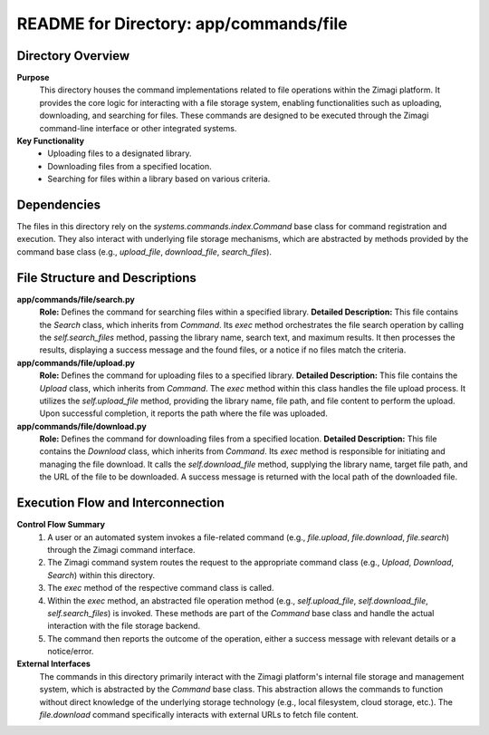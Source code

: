 =====================================================
README for Directory: app/commands/file
=====================================================

Directory Overview
------------------

**Purpose**
   This directory houses the command implementations related to file operations within the Zimagi platform. It provides the core logic for interacting with a file storage system, enabling functionalities such as uploading, downloading, and searching for files. These commands are designed to be executed through the Zimagi command-line interface or other integrated systems.

**Key Functionality**
   *   Uploading files to a designated library.
   *   Downloading files from a specified location.
   *   Searching for files within a library based on various criteria.

Dependencies
-------------------------

The files in this directory rely on the `systems.commands.index.Command` base class for command registration and execution. They also interact with underlying file storage mechanisms, which are abstracted by methods provided by the command base class (e.g., `upload_file`, `download_file`, `search_files`).

File Structure and Descriptions
-------------------------------

**app/commands/file/search.py**
     **Role:** Defines the command for searching files within a specified library.
     **Detailed Description:** This file contains the `Search` class, which inherits from `Command`. Its `exec` method orchestrates the file search operation by calling the `self.search_files` method, passing the library name, search text, and maximum results. It then processes the results, displaying a success message and the found files, or a notice if no files match the criteria.

**app/commands/file/upload.py**
     **Role:** Defines the command for uploading files to a specified library.
     **Detailed Description:** This file contains the `Upload` class, which inherits from `Command`. The `exec` method within this class handles the file upload process. It utilizes the `self.upload_file` method, providing the library name, file path, and file content to perform the upload. Upon successful completion, it reports the path where the file was uploaded.

**app/commands/file/download.py**
     **Role:** Defines the command for downloading files from a specified location.
     **Detailed Description:** This file contains the `Download` class, which inherits from `Command`. Its `exec` method is responsible for initiating and managing the file download. It calls the `self.download_file` method, supplying the library name, target file path, and the URL of the file to be downloaded. A success message is returned with the local path of the downloaded file.

Execution Flow and Interconnection
----------------------------------

**Control Flow Summary**
   1.  A user or an automated system invokes a file-related command (e.g., `file.upload`, `file.download`, `file.search`) through the Zimagi command interface.
   2.  The Zimagi command system routes the request to the appropriate command class (e.g., `Upload`, `Download`, `Search`) within this directory.
   3.  The `exec` method of the respective command class is called.
   4.  Within the `exec` method, an abstracted file operation method (e.g., `self.upload_file`, `self.download_file`, `self.search_files`) is invoked. These methods are part of the `Command` base class and handle the actual interaction with the file storage backend.
   5.  The command then reports the outcome of the operation, either a success message with relevant details or a notice/error.

**External Interfaces**
   The commands in this directory primarily interact with the Zimagi platform's internal file storage and management system, which is abstracted by the `Command` base class. This abstraction allows the commands to function without direct knowledge of the underlying storage technology (e.g., local filesystem, cloud storage, etc.). The `file.download` command specifically interacts with external URLs to fetch file content.
